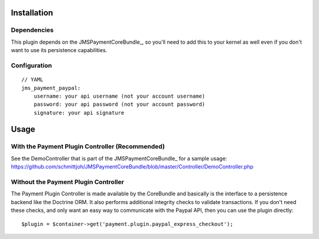 ============
Installation
============
Dependencies
------------
This plugin depends on the JMSPaymentCoreBundle_, so you'll need to add this to your kernel
as well even if you don't want to use its persistence capabilities.

Configuration
-------------
::

    // YAML
    jms_payment_paypal:
        username: your api username (not your account username)
        password: your api password (not your account password)
        signature: your api signature


=====
Usage
=====
With the Payment Plugin Controller (Recommended)
------------------------------------------------
See the DemoController that is part of the JMSPaymentCoreBundle_ for a sample usage:
https://github.com/schmittjoh/JMSPaymentCoreBundle/blob/master/Controller/DemoController.php

Without the Payment Plugin Controller
-------------------------------------
The Payment Plugin Controller is made available by the CoreBundle and basically is the 
interface to a persistence backend like the Doctrine ORM. It also performs additional 
integrity checks to validate transactions. If you don't need these checks, and only want 
an easy way to communicate with the Paypal API, then you can use the plugin directly::

    $plugin = $container->get('payment.plugin.paypal_express_checkout');

.. _PaymentCoreBundle: http://github.com/schmittjoh/JMSPaymentCoreBundle/Resources/doc/index.rst
